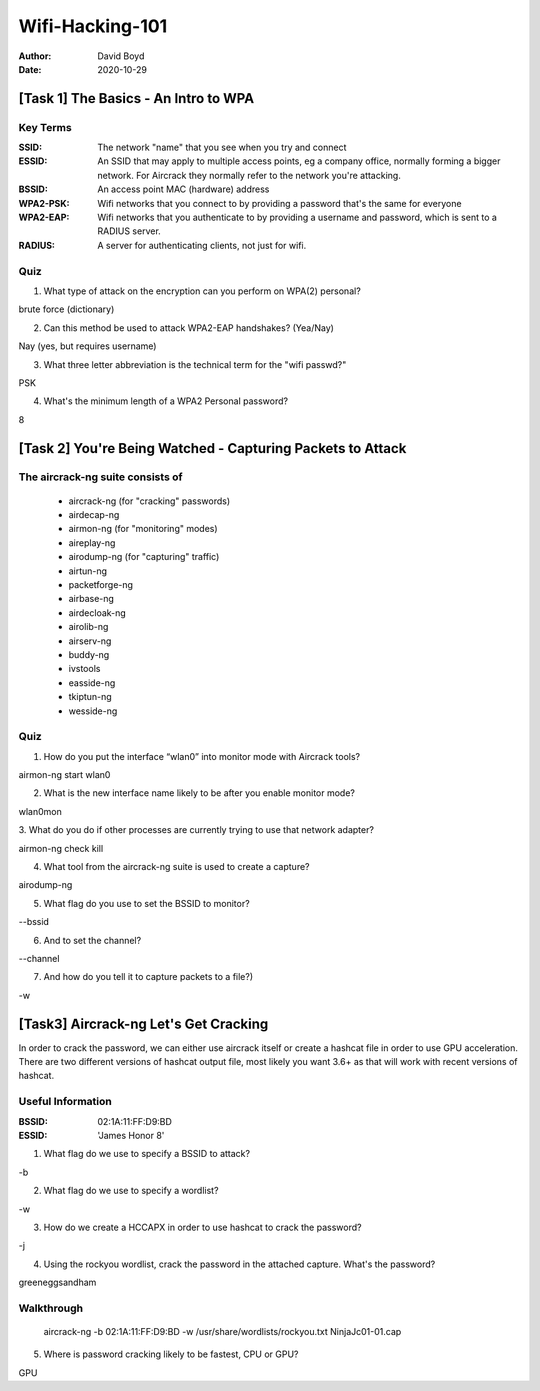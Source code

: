 Wifi-Hacking-101
################
:Author: David Boyd
:Date: 2020-10-29

[Task 1] The Basics - An Intro to WPA
*************************************

Key Terms
=========
:SSID: The network "name" that you see when you try and connect
:ESSID: An SSID that may apply to multiple access points, eg a company
		office, normally forming a bigger network. For Aircrack they normally
		refer to the network you're attacking.
:BSSID: An access point MAC (hardware) address
:WPA2-PSK: Wifi networks that you connect to by providing a
		password that's the same for everyone
:WPA2-EAP: Wifi networks that you authenticate to by
		providing a username and password, which is sent to a RADIUS server.
:RADIUS: A server for authenticating clients, not just for wifi.

Quiz
====

1. What type of attack on the encryption can you perform on WPA(2) personal?

brute force (dictionary)

2. Can this method be used to attack WPA2-EAP handshakes? (Yea/Nay)

Nay (yes, but requires username)

3. What three letter abbreviation is the technical term for the "wifi passwd?"

PSK

4. What's the minimum length of a WPA2 Personal password?

8

[Task 2] You're Being Watched - Capturing Packets to Attack
***********************************************************

The aircrack-ng suite consists of
==================================

	- aircrack-ng	(for "cracking" passwords)
	- airdecap-ng
	- airmon-ng		(for "monitoring" modes)
	- aireplay-ng
	- airodump-ng	(for "capturing" traffic)
	- airtun-ng
	- packetforge-ng
	- airbase-ng
	- airdecloak-ng
	- airolib-ng
	- airserv-ng
	- buddy-ng
	- ivstools
	- easside-ng
	- tkiptun-ng
	- wesside-ng

Quiz
====

1. How do you put the interface “wlan0” into monitor mode with Aircrack tools?

airmon-ng start wlan0

2. What is the new interface name likely to be after you enable monitor mode?

wlan0mon

3. What do you do if other processes are currently trying to use that network
adapter?

airmon-ng check kill

4. What tool from the aircrack-ng suite is used to create a capture?

airodump-ng

5. What flag do you use to set the BSSID to monitor?

--bssid

6. And to set the channel?

--channel

7. And how do you tell it to capture packets to a file?)

-w

[Task3] Aircrack-ng Let's Get Cracking
**************************************

In order to crack the password, we can either use aircrack itself or create a
hashcat file in order to use GPU acceleration. There are two different versions
of hashcat output file, most likely you want 3.6+ as that will work with recent
versions of hashcat.

Useful Information
==================
:BSSID: 02:1A:11:FF:D9:BD
:ESSID: 'James Honor 8'

1. What flag do we use to specify a BSSID to attack?

-b

2. What flag do we use to specify a wordlist?

-w

3. How do we create a HCCAPX in order to use hashcat to crack the password?

-j

4. Using the rockyou wordlist, crack the password in the attached capture.  What's the password?

greeneggsandham

Walkthrough
===========

	aircrack-ng -b 02:1A:11:FF:D9:BD -w /usr/share/wordlists/rockyou.txt \
	NinjaJc01-01.cap

5. Where is password cracking likely to be fastest, CPU or GPU?

GPU

